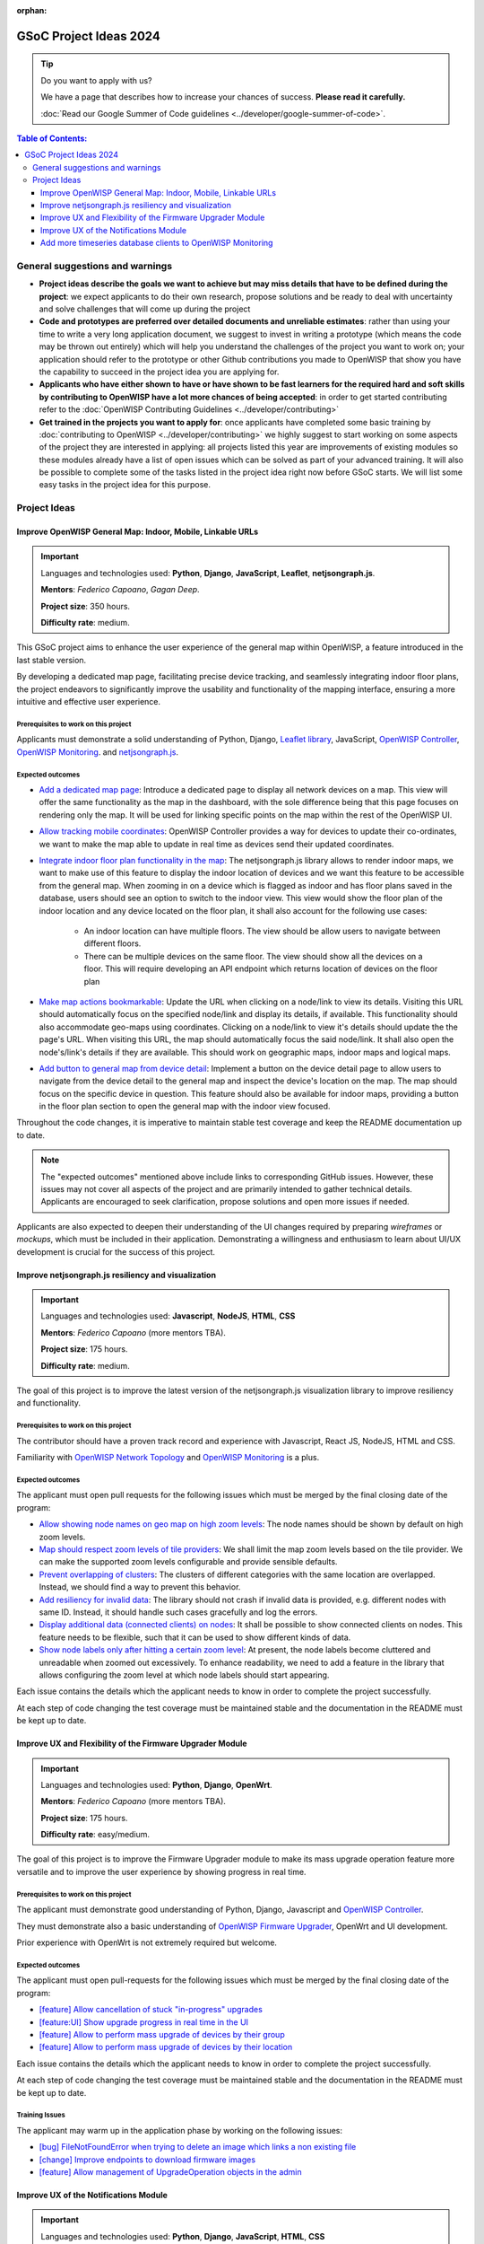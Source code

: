 :orphan:

GSoC Project Ideas 2024
=======================

.. tip::

    Do you want to apply with us?

    We have a page that describes how to increase your chances of success.
    **Please read it carefully.**

    :doc:`Read our Google Summer of Code guidelines
    <../developer/google-summer-of-code>`.

.. contents:: **Table of Contents**:
    :backlinks: none
    :depth: 3

General suggestions and warnings
--------------------------------

- **Project ideas describe the goals we want to achieve but may miss
  details that have to be defined during the project**: we expect
  applicants to do their own research, propose solutions and be ready to
  deal with uncertainty and solve challenges that will come up during the
  project
- **Code and prototypes are preferred over detailed documents and
  unreliable estimates**: rather than using your time to write a very long
  application document, we suggest to invest in writing a prototype (which
  means the code may be thrown out entirely) which will help you
  understand the challenges of the project you want to work on; your
  application should refer to the prototype or other Github contributions
  you made to OpenWISP that show you have the capability to succeed in the
  project idea you are applying for.
- **Applicants who have either shown to have or have shown to be fast
  learners for the required hard and soft skills by contributing to
  OpenWISP have a lot more chances of being accepted**: in order to get
  started contributing refer to the :doc:`OpenWISP Contributing Guidelines
  <../developer/contributing>`
- **Get trained in the projects you want to apply for**: once applicants
  have completed some basic training by :doc:`contributing to OpenWISP
  <../developer/contributing>` we highly suggest to start working on some
  aspects of the project they are interested in applying: all projects
  listed this year are improvements of existing modules so these modules
  already have a list of open issues which can be solved as part of your
  advanced training. It will also be possible to complete some of the
  tasks listed in the project idea right now before GSoC starts. We will
  list some easy tasks in the project idea for this purpose.

Project Ideas
-------------

Improve OpenWISP General Map: Indoor, Mobile, Linkable URLs
~~~~~~~~~~~~~~~~~~~~~~~~~~~~~~~~~~~~~~~~~~~~~~~~~~~~~~~~~~~

.. image:: ../images/gsoc/ideas/2024/maps.jpg

.. important::

    Languages and technologies used: **Python**, **Django**,
    **JavaScript**, **Leaflet**, **netjsongraph.js**.

    **Mentors**: *Federico Capoano*, *Gagan Deep*.

    **Project size**: 350 hours.

    **Difficulty rate**: medium.

This GSoC project aims to enhance the user experience of the general map
within OpenWISP, a feature introduced in the last stable version.

By developing a dedicated map page, facilitating precise device tracking,
and seamlessly integrating indoor floor plans, the project endeavors to
significantly improve the usability and functionality of the mapping
interface, ensuring a more intuitive and effective user experience.

Prerequisites to work on this project
+++++++++++++++++++++++++++++++++++++

Applicants must demonstrate a solid understanding of Python, Django,
`Leaflet library <https://github.com/makinacorpus/django-leaflet>`_,
JavaScript, `OpenWISP Controller
<https://github.com/openwisp/openwisp-controller#openwisp-controller>`__,
`OpenWISP Monitoring
<https://github.com/openwisp/openwisp-monitoring#openwisp-monitoring>`__.
and `netjsongraph.js
<https://github.com/openwisp/netjsongraph.js?tab=readme-ov-file#netjsongraphjs>`__.

Expected outcomes
+++++++++++++++++

- `Add a dedicated map page
  <https://github.com/openwisp/openwisp-monitoring/issues/561>`_:
  Introduce a dedicated page to display all network devices on a map. This
  view will offer the same functionality as the map in the dashboard, with
  the sole difference being that this page focuses on rendering only the
  map. It will be used for linking specific points on the map within the
  rest of the OpenWISP UI.
- `Allow tracking mobile coordinates
  <https://github.com/openwisp/openwisp-controller/issues/828>`_: OpenWISP
  Controller provides a way for devices to update their co-ordinates, we
  want to make the map able to update in real time as devices send their
  updated coordinates.
- `Integrate indoor floor plan functionality in the map
  <https://github.com/openwisp/openwisp-monitoring/issues/564>`_: The
  netjsongraph.js library allows to render indoor maps, we want to make
  use of this feature to display the indoor location of devices and we
  want this feature to be accessible from the general map. When zooming in
  on a device which is flagged as indoor and has floor plans saved in the
  database, users should see an option to switch to the indoor view. This
  view would show the floor plan of the indoor location and any device
  located on the floor plan, it shall also account for the following use
  cases:

      - An indoor location can have multiple floors. The view should be
        allow users to navigate between different floors.
      - There can be multiple devices on the same floor. The view should
        show all the devices on a floor. This will require developing an
        API endpoint which returns location of devices on the floor plan

- `Make map actions bookmarkable
  <https://github.com/openwisp/netjsongraph.js/issues/238>`_: Update the
  URL when clicking on a node/link to view its details. Visiting this URL
  should automatically focus on the specified node/link and display its
  details, if available. This functionality should also accommodate
  geo-maps using coordinates. Clicking on a node/link to view it's details
  should update the the page's URL. When visiting this URL, the map should
  automatically focus the said node/link. It shall also open the
  node's/link's details if they are available. This should work on
  geographic maps, indoor maps and logical maps.
- `Add button to general map from device detail
  <https://github.com/openwisp/openwisp-monitoring/issues/562>`_:
  Implement a button on the device detail page to allow users to navigate
  from the device detail to the general map and inspect the device's
  location on the map. The map should focus on the specific device in
  question. This feature should also be available for indoor maps,
  providing a button in the floor plan section to open the general map
  with the indoor view focused.

Throughout the code changes, it is imperative to maintain stable test
coverage and keep the README documentation up to date.

.. note::

    The "expected outcomes" mentioned above include links to corresponding
    GitHub issues. However, these issues may not cover all aspects of the
    project and are primarily intended to gather technical details.
    Applicants are encouraged to seek clarification, propose solutions and
    open more issues if needed.

Applicants are also expected to deepen their understanding of the UI
changes required by preparing *wireframes* or *mockups*, which must be
included in their application. Demonstrating a willingness and enthusiasm
to learn about UI/UX development is crucial for the success of this
project.

Improve netjsongraph.js resiliency and visualization
~~~~~~~~~~~~~~~~~~~~~~~~~~~~~~~~~~~~~~~~~~~~~~~~~~~~

.. image:: ../images/gsoc/ideas/netjsongraph-default.png

.. important::

    Languages and technologies used: **Javascript**, **NodeJS**, **HTML**,
    **CSS**

    **Mentors**: *Federico Capoano* (more mentors TBA).

    **Project size**: 175 hours.

    **Difficulty rate**: medium.

The goal of this project is to improve the latest version of the
netjsongraph.js visualization library to improve resiliency and
functionality.

Prerequisites to work on this project
+++++++++++++++++++++++++++++++++++++

The contributor should have a proven track record and experience with
Javascript, React JS, NodeJS, HTML and CSS.

Familiarity with `OpenWISP Network Topology
<https://github.com/openwisp/openwisp-network-topology>`__ and `OpenWISP
Monitoring <https://github.com/openwisp/openwisp-monitoring>`__ is a plus.

Expected outcomes
+++++++++++++++++

The applicant must open pull requests for the following issues which must
be merged by the final closing date of the program:

- `Allow showing node names on geo map on high zoom levels
  <https://github.com/openwisp/netjsongraph.js/issues/189>`_: The node
  names should be shown by default on high zoom levels.
- `Map should respect zoom levels of tile providers
  <https://github.com/openwisp/netjsongraph.js/issues/188>`_: We shall
  limit the map zoom levels based on the tile provider. We can make the
  supported zoom levels configurable and provide sensible defaults.
- `Prevent overlapping of clusters
  <https://github.com/openwisp/netjsongraph.js/issues/171>`_: The clusters
  of different categories with the same location are overlapped. Instead,
  we should find a way to prevent this behavior.
- `Add resiliency for invalid data
  <https://github.com/openwisp/netjsongraph.js/issues/164>`_: The library
  should not crash if invalid data is provided, e.g. different nodes with
  same ID. Instead, it should handle such cases gracefully and log the
  errors.
- `Display additional data (connected clients) on nodes
  <https://github.com/openwisp/netjsongraph.js/issues/153>`_: It shall be
  possible to show connected clients on nodes. This feature needs to be
  flexible, such that it can be used to show different kinds of data.
- `Show node labels only after hitting a certain zoom level
  <https://github.com/openwisp/netjsongraph.js/issues/148>`_: At present,
  the node labels become cluttered and unreadable when zoomed out
  excessively. To enhance readability, we need to add a feature in the
  library that allows configuring the zoom level at which node labels
  should start appearing.

Each issue contains the details which the applicant needs to know in order
to complete the project successfully.

At each step of code changing the test coverage must be maintained stable
and the documentation in the README must be kept up to date.

Improve UX and Flexibility of the Firmware Upgrader Module
~~~~~~~~~~~~~~~~~~~~~~~~~~~~~~~~~~~~~~~~~~~~~~~~~~~~~~~~~~

.. image:: ../images/gsoc/ideas/2023/firmware.jpg

.. important::

    Languages and technologies used: **Python**, **Django**, **OpenWrt**.

    **Mentors**: *Federico Capoano* (more mentors TBA).

    **Project size**: 175 hours.

    **Difficulty rate**: easy/medium.

The goal of this project is to improve the Firmware Upgrader module to
make its mass upgrade operation feature more versatile and to improve the
user experience by showing progress in real time.

Prerequisites to work on this project
+++++++++++++++++++++++++++++++++++++

The applicant must demonstrate good understanding of Python, Django,
Javascript and `OpenWISP Controller
<https://github.com/openwisp/openwisp-controller#openwisp-controller>`__.

They must demonstrate also a basic understanding of `OpenWISP Firmware
Upgrader
<https://github.com/openwisp/openwisp-firmware-upgrader#openwisp-firmware-upgrader>`__,
OpenWrt and UI development.

Prior experience with OpenWrt is not extremely required but welcome.

Expected outcomes
+++++++++++++++++

The applicant must open pull-requests for the following issues which must
be merged by the final closing date of the program:

- `[feature] Allow cancellation of stuck "in-progress" upgrades
  <https://github.com/openwisp/openwisp-firmware-upgrader/issues/208>`_
- `[feature:UI] Show upgrade progress in real time in the UI
  <https://github.com/openwisp/openwisp-firmware-upgrader/issues/224>`_
- `[feature] Allow to perform mass upgrade of devices by their group
  <https://github.com/openwisp/openwisp-firmware-upgrader/issues/213>`_
- `[feature] Allow to perform mass upgrade of devices by their location
  <https://github.com/openwisp/openwisp-firmware-upgrader/issues/225>`_

Each issue contains the details which the applicant needs to know in order
to complete the project successfully.

At each step of code changing the test coverage must be maintained stable
and the documentation in the README must be kept up to date.

Training Issues
+++++++++++++++

The applicant may warm up in the application phase by working on the
following issues:

- `[bug] FileNotFoundError when trying to delete an image which links a
  non existing file
  <https://github.com/openwisp/openwisp-firmware-upgrader/issues/140>`_
- `[change] Improve endpoints to download firmware images
  <https://github.com/openwisp/openwisp-firmware-upgrader/issues/69>`_
- `[feature] Allow management of UpgradeOperation objects in the admin
  <https://github.com/openwisp/openwisp-firmware-upgrader/issues/145>`_

Improve UX of the Notifications Module
~~~~~~~~~~~~~~~~~~~~~~~~~~~~~~~~~~~~~~

.. image:: ../images/gsoc/ideas/2023/notification-preferences.png

.. important::

    Languages and technologies used: **Python**, **Django**,
    **JavaScript**, **HTML**, **CSS**

    **Mentors**: *Gagan Deep* (`pandafy <https://github.com/pandafy>`_)
    (more mentors TBA).

    **Project size**: 175 hours.

    **Difficulty rate**: medium.

The goal of this project is to improve the user experience for managing of
the notification module in regards to managing notification preferences
and batching of email notifications.

Prerequisites to work on this project
+++++++++++++++++++++++++++++++++++++

The applicant must demonstrate good understanding of `OpenWISP
Notifications
<https://github.com/openwisp/openwisp-notifications#openwisp-notifications>`__,
it's integration in `OpenWISP Controller
<https://github.com/openwisp/openwisp-controller#openwisp-controller>`_
and `OpenWISP Monitoring
<https://github.com/openwisp/openwisp-monitoring#openwisp-monitoring>`_.

The applicant must demonstrate at least basic UI/UX development skills and
eagerness to learn more about this subject.

Expected outcomes
+++++++++++++++++

The applicant must open pull-requests for the following issues which must
be merged by the final closing date of the program:

- `[feature] Batch email notifications to prevent email flooding
  <https://github.com/openwisp/openwisp-notifications/issues/132>`_: this
  issue has priority because when this happens it causes most users to
  want to disable email notifications.
- `[feature] Allow to disable notifications for all organizations or keep
  everything disabled except notifications for specific organizations
  <https://github.com/openwisp/openwisp-notifications/issues/148>`_.
- `[feature] Add REST API to manage notification preferences of other
  users <https://github.com/openwisp/openwisp-notifications/issues/255>`_.
- `[feature] Add a dedicated view for managing notification preferences
  <https://github.com/openwisp/openwisp-notifications/issues/110>`_.
- `[feature] Add link to manage notification preferences to email
  notifications
  <https://github.com/openwisp/openwisp-notifications/issues/256>`_.

Each issue contains the details which the applicant needs to know in order
to complete the project successfully.

At each step of code changing the test coverage must be maintained stable
and the documentation in the README must be kept up to date.

Applicants are expected to gain more understanding of the UI changes
requested with the help of *wireframes* which must be included in the
application; experience in wireframing is considered an important factor,
alternatively mentors will guide applicants in learning more about the
subject. Willingness and eagerness to learn more about this subject, as
well as UI/UX development are paramount.

Training Issues
+++++++++++++++

The applicant may warm up in the application phase by working on the
following issues:

- `[feature] Add dedicated notification type for internal errors
  <https://github.com/openwisp/openwisp-notifications/issues/254>`_
- `[change] Allow relative paths
  <https://github.com/openwisp/openwisp-notifications/issues/249>`_

Add more timeseries database clients to OpenWISP Monitoring
~~~~~~~~~~~~~~~~~~~~~~~~~~~~~~~~~~~~~~~~~~~~~~~~~~~~~~~~~~~

.. image:: ../images/gsoc/ideas/tsdb.png

.. important::

    Languages and technologies used: **Python**, **Django**, **InfluxDB**,
    **Elasticsearch**.

    **Mentors**: *Federico Capoano*, *Gagan Deep* (more mentors TBA).

    **Project size**: 175 hours.

    **Difficulty rate**: medium.

The goal of this project is to add more Time Series DB options to OpenWISP
while keeping good maintainability.

Prerequisites to work on this project
+++++++++++++++++++++++++++++++++++++

The applicant must demonstrate good understanding of `OpenWISP Monitoring
<https://github.com/openwisp/openwisp-monitoring#openwisp-monitoring>`__,
and demonstrate basic knowledge of `NetJSON format
<https://netjson.org/>`_, **InfluxDB** and **Elasticsearch**.

Expected outcomes
+++++++++++++++++

- Complete the support to `Elasticsearch
  <https://github.com/elastic/elasticsearch>`_. `Support to Elasticsearch
  was added in 2020
  <https://github.com/openwisp/openwisp-monitoring/pull/164>`_ but was not
  completed.

  - The old pull request has to be updated on the current code base
  - The merge conflicts have to be resolved
  - All the tests must pass, new tests for new charts and metrics added to
    *InfluxDB* must be added (see `[feature] Chart mobile
    (LTE/5G/UMTS/GSM) signal strength #270
    <https://github.com/openwisp/openwisp-monitoring/pull/294>`_)
  - The usage shall be documented, we must make sure there's at least one
    dedicated CI build for **Elasticsearch**
  - We must allow to install and use **Elasticsearch** instead of
    **InfluxDB** from `ansible-openwisp2
    <https://github.com/openwisp/ansible-openwisp2>`_ and `docker-openwisp
    <https://github.com/openwisp/docker-openwisp/>`_
  - The requests to Elasticsearch shall be optimized as described in
    `[timeseries] Optimize elasticsearch #168
    <https://github.com/openwisp/openwisp-monitoring/issues/168>`_.

- `Add support for InfluxDB 2.0
  <https://github.com/openwisp/openwisp-monitoring/issues/274>`_ as a new
  timeseries backend, this way we can support both ``InfluxDB <= 1.8`` and
  ``InfluxDB >= 2.0``.

  - All the automated tests for **InfluxDB 1.8** must be replicated and
    must pass
  - The usage and setup shall be documented
  - We must make sure there's at least one dedicated CI build for
    Elasticsearch
  - We must allow choosing between **InfluxDB 1.8** and **InfluxDB 2.0**
    from `ansible-openwisp2
    <https://github.com/openwisp/ansible-openwisp2>`_ and `docker-openwisp
    <https://github.com/openwisp/docker-openwisp/>`_.
